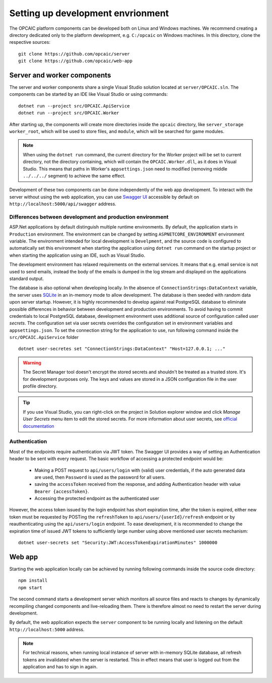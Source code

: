 ####################################
 Setting up development envrionment
####################################

The OPCAIC platform components can be developed both on Linux and Windows machines. We recommend
creating a directory dedicated only to the platform development, e.g. ``C:/opcaic`` on Windows
machines. In this directory, clone the respective sources::

  git clone https://github.com/opcaic/server
  git clone https://github.com/opcaic/web-app

******************************
 Server and worker components
******************************

The server and worker components share a single Visual Studio solution located at
``server/OPCAIC.sln``. The components can be started by an IDE like Visual Studio or using
commands::

  dotnet run --project src/OPCAIC.ApiService
  dotnet run --project src/OPCAIC.Worker

  
After starting up, the components will create more directories inside the ``opcaic`` directory, like
``server_storage`` ``worker_root``, which will be used to store files, and ``module``, which will be
searched for game modules.

.. note::

   When using the ``dotnet run`` command, the current directory for the Worker project will be set
   to current directory, not the directory containing, which will contain the ``OPCAIC.Worker.dll``,
   as it does in Visual Studio. This means that paths in Worker's ``appsettings.json`` need to
   modified (removing middle ``../../../`` segment) to achieve the same effect.

Development of these two components can be done independently of the web app
development. To interact with the server without using the web application, you can use `Swagger UI
<https://swagger.io/tools/swagger-ui/>`_ accessible by default on
``http://localhost:5000/api/swagger`` address.

Differences between development and production environment
==========================================================

ASP.Net applications by default distinguish multiple runtime environments. By default, the
application starts in ``Production`` environment. The environment can be changed by setting
``ASPNETCORE_ENVIRONMENT`` environment variable. The environment intended for local development is
``Develpment``, and the source code is configured to automatically set this environment when
starting the application using ``dotnet run`` command on the startup project or when starting the
application using an IDE, such as Visual Studio.

The development environment has relaxed requirements on the external services. It means that
e.g. email service is not used to send emails, instead the body of the emails is dumped in the log
stream and displayed on the applications standard output.

The database is also optional when developing locally. In the absence of
``ConnectionStrings:DataContext`` variable, the server uses `SQLite
<https://www.sqlite.org/index.html>`_ in an in-memory mode to allow development. The database is
then seeded with random data upon server startup. However, it is highly recommended to develop
against real PostgreSQL database to eliminate possible differences in behavior between development
and production environments. To avoid having to commit credentials to local PostgreSQL database,
development environment uses additional source of configuration called *user secrets*. The
configuration set via user secrets overrides the configuration set in environment variables and
``appsettings.json``. To set the connection string for the application to use, run following
command inside the ``src/OPCAIC.ApiService`` folder ::

    dotnet user-secretes set "ConnectionStrings:DataContext" "Host=127.0.0.1; ..."
    
.. warning::

   The Secret Manager tool doesn't encrypt the stored secrets and shouldn't be treated as a trusted
   store. It's for development purposes only. The keys and values are stored in a JSON configuration
   file in the user profile directory.
   
.. tip::

   If you use Visual Studio, you can right-click on the project in Solution explorer window and
   click *Manage User Secrets* menu item to edit the stored secrets. For more information about user
   secrets, see `official documentation <https://docs.microsoft.com/en-us/aspnet/core/security/app-secrets>`_

Authentication
==============

Most of the endpoints require authentication via JWT token. The Swagger UI provides a way of setting
an Authentication header to be sent with every request. The basic workflow of accessing a protected
endpoint would be:

  - Making a POST request to ``api/users/login`` with (valid) user credentials, if the auto
    generated data are used, then ``Password`` is used as the password for all users.
  - saving the ``accessToken`` received from the response, and adding Authentication header with
    value ``Bearer {accessToken}``.
  - Accessing the protected endpoint as the authenticated user

However, the access token issued by the login endpoint has short expiration time, after the token is
expired, either new token must be requested by POSTing the ``refreshToken`` to ``api/users/{userId}/refresh``
endpoint or by reauthenticating using the ``api/users/login`` endpoint. To ease development, it is
recommended to change the expiration time of issued JWT tokens to sufficiently large number using
above mentioned user secrets mechanism::

    dotnet user-secrets set "Security:JWT:AccessTokenExpirationMinutes" 1000000

*******
Web app
*******

Starting the web application locally can be achieved by running following commands inside the source
code directory::

    npm install
    npm start

The second command starts a development server which monitors all source files and reacts to changes
by dynamically recompiling changed components and live-reloading them. There is therefore almost no
need to restart the server during development.

By default, the web application expects the ``server`` component to be running locally and listening
on the default ``http://localhost:5000`` address.

.. note::

   For technical reasons, when running local instance of server with in-memory SQLite database, all
   refresh tokens are invalidated when the server is restarted. This in effect means that user is
   logged out from the application and has to sign in again.
